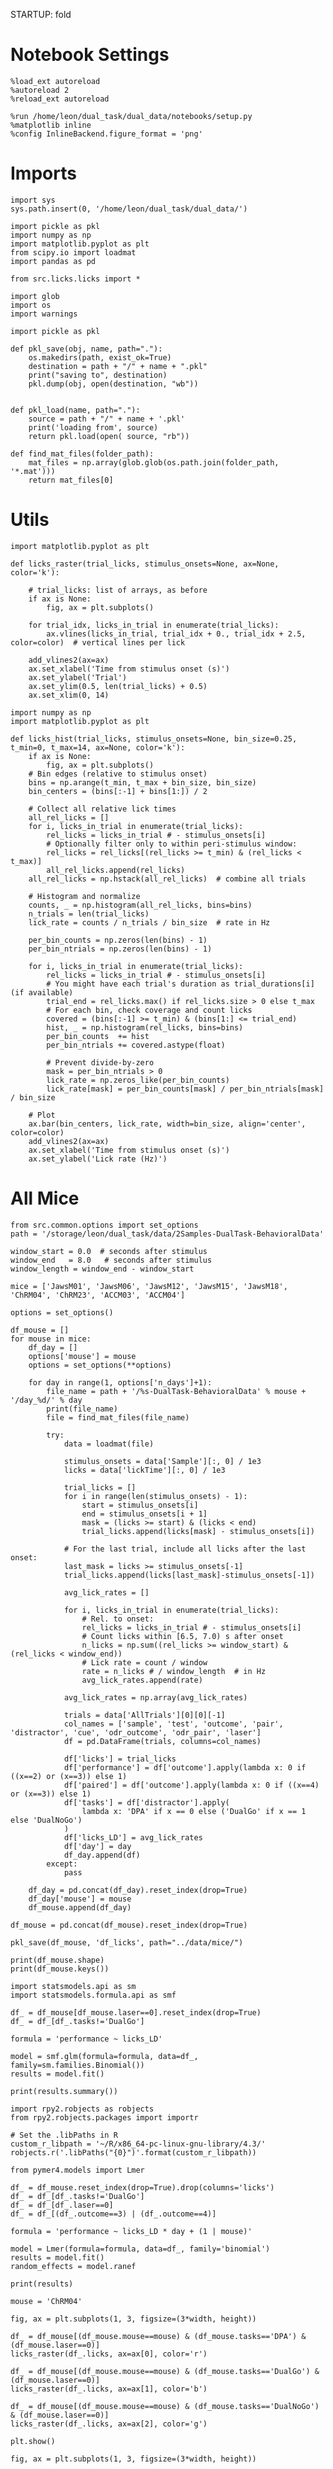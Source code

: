 STARTUP: fold
#+PROPERTY: header-args:ipython :results both :exports both :async yes :session licks :kernel dual_data

* Notebook Settings

#+begin_src ipython
%load_ext autoreload
%autoreload 2
%reload_ext autoreload

%run /home/leon/dual_task/dual_data/notebooks/setup.py
%matplotlib inline
%config InlineBackend.figure_format = 'png'
#+end_src

#+RESULTS:
: The autoreload extension is already loaded. To reload it, use:
:   %reload_ext autoreload
: Python exe
: /home/leon/mambaforge/envs/dual_data/bin/python

* Imports

#+begin_src ipython
  import sys
  sys.path.insert(0, '/home/leon/dual_task/dual_data/')

  import pickle as pkl
  import numpy as np
  import matplotlib.pyplot as plt
  from scipy.io import loadmat
  import pandas as pd

  from src.licks.licks import *
#+end_src

#+RESULTS:

#+begin_src ipython
import glob
import os
import warnings
#+end_src

#+RESULTS:

#+begin_src ipython :tangle ../src/torch/utils.py
  import pickle as pkl

  def pkl_save(obj, name, path="."):
      os.makedirs(path, exist_ok=True)
      destination = path + "/" + name + ".pkl"
      print("saving to", destination)
      pkl.dump(obj, open(destination, "wb"))


  def pkl_load(name, path="."):
      source = path + "/" + name + '.pkl'
      print('loading from', source)
      return pkl.load(open( source, "rb"))
#+end_src

#+RESULTS:

#+begin_src ipython
def find_mat_files(folder_path):
    mat_files = np.array(glob.glob(os.path.join(folder_path, '*.mat')))
    return mat_files[0]
#+end_src

#+RESULTS:

* Utils

#+begin_src ipython
import matplotlib.pyplot as plt

def licks_raster(trial_licks, stimulus_onsets=None, ax=None, color='k'):

    # trial_licks: list of arrays, as before
    if ax is None:
        fig, ax = plt.subplots()

    for trial_idx, licks_in_trial in enumerate(trial_licks):
        ax.vlines(licks_in_trial, trial_idx + 0., trial_idx + 2.5, color=color)  # vertical lines per lick

    add_vlines2(ax=ax)
    ax.set_xlabel('Time from stimulus onset (s)')
    ax.set_ylabel('Trial')
    ax.set_ylim(0.5, len(trial_licks) + 0.5)
    ax.set_xlim(0, 14)
    #+end_src

#+RESULTS:

#+begin_src ipython
import numpy as np
import matplotlib.pyplot as plt

def licks_hist(trial_licks, stimulus_onsets=None, bin_size=0.25, t_min=0, t_max=14, ax=None, color='k'):
    if ax is None:
        fig, ax = plt.subplots()
    # Bin edges (relative to stimulus onset)
    bins = np.arange(t_min, t_max + bin_size, bin_size)
    bin_centers = (bins[:-1] + bins[1:]) / 2

    # Collect all relative lick times
    all_rel_licks = []
    for i, licks_in_trial in enumerate(trial_licks):
        rel_licks = licks_in_trial # - stimulus_onsets[i]
        # Optionally filter only to within peri-stimulus window:
        rel_licks = rel_licks[(rel_licks >= t_min) & (rel_licks < t_max)]
        all_rel_licks.append(rel_licks)
    all_rel_licks = np.hstack(all_rel_licks)  # combine all trials

    # Histogram and normalize
    counts, _ = np.histogram(all_rel_licks, bins=bins)
    n_trials = len(trial_licks)
    lick_rate = counts / n_trials / bin_size  # rate in Hz

    per_bin_counts = np.zeros(len(bins) - 1)
    per_bin_ntrials = np.zeros(len(bins) - 1)

    for i, licks_in_trial in enumerate(trial_licks):
        rel_licks = licks_in_trial # - stimulus_onsets[i]
        # You might have each trial's duration as trial_durations[i] (if available)
        trial_end = rel_licks.max() if rel_licks.size > 0 else t_max
        # For each bin, check coverage and count licks
        covered = (bins[:-1] >= t_min) & (bins[1:] <= trial_end)
        hist, _ = np.histogram(rel_licks, bins=bins)
        per_bin_counts  += hist
        per_bin_ntrials += covered.astype(float)

        # Prevent divide-by-zero
        mask = per_bin_ntrials > 0
        lick_rate = np.zeros_like(per_bin_counts)
        lick_rate[mask] = per_bin_counts[mask] / per_bin_ntrials[mask] / bin_size

    # Plot
    ax.bar(bin_centers, lick_rate, width=bin_size, align='center', color=color)
    add_vlines2(ax=ax)
    ax.set_xlabel('Time from stimulus onset (s)')
    ax.set_ylabel('Lick rate (Hz)')
#+end_src

#+RESULTS:

* All Mice

#+begin_src ipython
from src.common.options import set_options
path = '/storage/leon/dual_task/data/2Samples-DualTask-BehavioralData'

window_start = 0.0  # seconds after stimulus
window_end   = 8.0   # seconds after stimulus
window_length = window_end - window_start

mice = ['JawsM01', 'JawsM06', 'JawsM12', 'JawsM15', 'JawsM18', 'ChRM04', 'ChRM23', 'ACCM03', 'ACCM04']

options = set_options()

df_mouse = []
for mouse in mice:
    df_day = []
    options['mouse'] = mouse
    options = set_options(**options)

    for day in range(1, options['n_days']+1):
        file_name = path + '/%s-DualTask-BehavioralData' % mouse + '/day_%d/' % day
        print(file_name)
        file = find_mat_files(file_name)

        try:
            data = loadmat(file)

            stimulus_onsets = data['Sample'][:, 0] / 1e3
            licks = data['lickTime'][:, 0] / 1e3

            trial_licks = []
            for i in range(len(stimulus_onsets) - 1):
                start = stimulus_onsets[i]
                end = stimulus_onsets[i + 1]
                mask = (licks >= start) & (licks < end)
                trial_licks.append(licks[mask] - stimulus_onsets[i])

            # For the last trial, include all licks after the last onset:
            last_mask = licks >= stimulus_onsets[-1]
            trial_licks.append(licks[last_mask]-stimulus_onsets[-1])

            avg_lick_rates = []

            for i, licks_in_trial in enumerate(trial_licks):
                # Rel. to onset:
                rel_licks = licks_in_trial # - stimulus_onsets[i]
                # Count licks within [6.5, 7.0) s after onset
                n_licks = np.sum((rel_licks >= window_start) & (rel_licks < window_end))
                # Lick rate = count / window
                rate = n_licks # / window_length  # in Hz
                avg_lick_rates.append(rate)

            avg_lick_rates = np.array(avg_lick_rates)

            trials = data['AllTrials'][0][0][-1]
            col_names = ['sample', 'test', 'outcome', 'pair', 'distractor', 'cue', 'odr_outcome', 'odr_pair', 'laser']
            df = pd.DataFrame(trials, columns=col_names)

            df['licks'] = trial_licks
            df['performance'] = df['outcome'].apply(lambda x: 0 if ((x==2) or (x==3)) else 1)
            df['paired'] = df['outcome'].apply(lambda x: 0 if ((x==4) or (x==3)) else 1)
            df['tasks'] = df['distractor'].apply(
                lambda x: 'DPA' if x == 0 else ('DualGo' if x == 1 else 'DualNoGo')
            )
            df['licks_LD'] = avg_lick_rates
            df['day'] = day
            df_day.append(df)
        except:
            pass

    df_day = pd.concat(df_day).reset_index(drop=True)
    df_day['mouse'] = mouse
    df_mouse.append(df_day)

df_mouse = pd.concat(df_mouse).reset_index(drop=True)
#+end_src

#+RESULTS:
#+begin_example
/storage/leon/dual_task/data/2Samples-DualTask-BehavioralData/JawsM01-DualTask-BehavioralData/day_1/
/storage/leon/dual_task/data/2Samples-DualTask-BehavioralData/JawsM01-DualTask-BehavioralData/day_2/
/storage/leon/dual_task/data/2Samples-DualTask-BehavioralData/JawsM01-DualTask-BehavioralData/day_3/
/storage/leon/dual_task/data/2Samples-DualTask-BehavioralData/JawsM01-DualTask-BehavioralData/day_4/
/storage/leon/dual_task/data/2Samples-DualTask-BehavioralData/JawsM06-DualTask-BehavioralData/day_1/
/storage/leon/dual_task/data/2Samples-DualTask-BehavioralData/JawsM06-DualTask-BehavioralData/day_2/
/storage/leon/dual_task/data/2Samples-DualTask-BehavioralData/JawsM06-DualTask-BehavioralData/day_3/
/storage/leon/dual_task/data/2Samples-DualTask-BehavioralData/JawsM06-DualTask-BehavioralData/day_4/
/storage/leon/dual_task/data/2Samples-DualTask-BehavioralData/JawsM06-DualTask-BehavioralData/day_5/
/storage/leon/dual_task/data/2Samples-DualTask-BehavioralData/JawsM06-DualTask-BehavioralData/day_6/
/storage/leon/dual_task/data/2Samples-DualTask-BehavioralData/JawsM12-DualTask-BehavioralData/day_1/
/storage/leon/dual_task/data/2Samples-DualTask-BehavioralData/JawsM12-DualTask-BehavioralData/day_2/
/storage/leon/dual_task/data/2Samples-DualTask-BehavioralData/JawsM12-DualTask-BehavioralData/day_3/
/storage/leon/dual_task/data/2Samples-DualTask-BehavioralData/JawsM12-DualTask-BehavioralData/day_4/
/storage/leon/dual_task/data/2Samples-DualTask-BehavioralData/JawsM12-DualTask-BehavioralData/day_5/
/storage/leon/dual_task/data/2Samples-DualTask-BehavioralData/JawsM15-DualTask-BehavioralData/day_1/
/storage/leon/dual_task/data/2Samples-DualTask-BehavioralData/JawsM15-DualTask-BehavioralData/day_2/
/storage/leon/dual_task/data/2Samples-DualTask-BehavioralData/JawsM15-DualTask-BehavioralData/day_3/
/storage/leon/dual_task/data/2Samples-DualTask-BehavioralData/JawsM15-DualTask-BehavioralData/day_4/
/storage/leon/dual_task/data/2Samples-DualTask-BehavioralData/JawsM15-DualTask-BehavioralData/day_5/
/storage/leon/dual_task/data/2Samples-DualTask-BehavioralData/JawsM15-DualTask-BehavioralData/day_6/
/storage/leon/dual_task/data/2Samples-DualTask-BehavioralData/JawsM18-DualTask-BehavioralData/day_1/
/storage/leon/dual_task/data/2Samples-DualTask-BehavioralData/JawsM18-DualTask-BehavioralData/day_2/
/storage/leon/dual_task/data/2Samples-DualTask-BehavioralData/JawsM18-DualTask-BehavioralData/day_3/
/storage/leon/dual_task/data/2Samples-DualTask-BehavioralData/JawsM18-DualTask-BehavioralData/day_4/
/storage/leon/dual_task/data/2Samples-DualTask-BehavioralData/JawsM18-DualTask-BehavioralData/day_5/
/storage/leon/dual_task/data/2Samples-DualTask-BehavioralData/JawsM18-DualTask-BehavioralData/day_6/
/storage/leon/dual_task/data/2Samples-DualTask-BehavioralData/ChRM04-DualTask-BehavioralData/day_1/
/storage/leon/dual_task/data/2Samples-DualTask-BehavioralData/ChRM04-DualTask-BehavioralData/day_2/
/storage/leon/dual_task/data/2Samples-DualTask-BehavioralData/ChRM04-DualTask-BehavioralData/day_3/
/storage/leon/dual_task/data/2Samples-DualTask-BehavioralData/ChRM04-DualTask-BehavioralData/day_4/
/storage/leon/dual_task/data/2Samples-DualTask-BehavioralData/ChRM04-DualTask-BehavioralData/day_5/
/storage/leon/dual_task/data/2Samples-DualTask-BehavioralData/ChRM04-DualTask-BehavioralData/day_6/
/storage/leon/dual_task/data/2Samples-DualTask-BehavioralData/ChRM23-DualTask-BehavioralData/day_1/
/storage/leon/dual_task/data/2Samples-DualTask-BehavioralData/ChRM23-DualTask-BehavioralData/day_2/
/storage/leon/dual_task/data/2Samples-DualTask-BehavioralData/ChRM23-DualTask-BehavioralData/day_3/
/storage/leon/dual_task/data/2Samples-DualTask-BehavioralData/ChRM23-DualTask-BehavioralData/day_4/
/storage/leon/dual_task/data/2Samples-DualTask-BehavioralData/ChRM23-DualTask-BehavioralData/day_5/
/storage/leon/dual_task/data/2Samples-DualTask-BehavioralData/ACCM03-DualTask-BehavioralData/day_1/
/storage/leon/dual_task/data/2Samples-DualTask-BehavioralData/ACCM03-DualTask-BehavioralData/day_2/
/storage/leon/dual_task/data/2Samples-DualTask-BehavioralData/ACCM03-DualTask-BehavioralData/day_3/
/storage/leon/dual_task/data/2Samples-DualTask-BehavioralData/ACCM03-DualTask-BehavioralData/day_4/
/storage/leon/dual_task/data/2Samples-DualTask-BehavioralData/ACCM03-DualTask-BehavioralData/day_5/
/storage/leon/dual_task/data/2Samples-DualTask-BehavioralData/ACCM04-DualTask-BehavioralData/day_1/
/storage/leon/dual_task/data/2Samples-DualTask-BehavioralData/ACCM04-DualTask-BehavioralData/day_2/
/storage/leon/dual_task/data/2Samples-DualTask-BehavioralData/ACCM04-DualTask-BehavioralData/day_3/
/storage/leon/dual_task/data/2Samples-DualTask-BehavioralData/ACCM04-DualTask-BehavioralData/day_4/
/storage/leon/dual_task/data/2Samples-DualTask-BehavioralData/ACCM04-DualTask-BehavioralData/day_5/
#+end_example

#+begin_src ipython
pkl_save(df_mouse, 'df_licks', path="../data/mice/")
#+end_src

#+RESULTS:
: saving to ../data/mice//df_licks.pkl

#+begin_src ipython
print(df_mouse.shape)
print(df_mouse.keys())
#+end_src

#+RESULTS:
: (9024, 16)
: Index(['sample', 'test', 'outcome', 'pair', 'distractor', 'cue', 'odr_outcome',
:        'odr_pair', 'laser', 'licks', 'performance', 'paired', 'tasks',
:        'licks_LD', 'day', 'mouse'],
:       dtype='object')

#+begin_src ipython
import statsmodels.api as sm
import statsmodels.formula.api as smf

df_ = df_mouse[df_mouse.laser==0].reset_index(drop=True)
df_ = df_[df_.tasks!='DualGo']

formula = 'performance ~ licks_LD'

model = smf.glm(formula=formula, data=df_, family=sm.families.Binomial())
results = model.fit()

print(results.summary())
#+end_src

#+RESULTS:
#+begin_example
                 Generalized Linear Model Regression Results
==============================================================================
Dep. Variable:            performance   No. Observations:                 3648
Model:                            GLM   Df Residuals:                     3646
Model Family:                Binomial   Df Model:                            1
Link Function:                  Logit   Scale:                          1.0000
Method:                          IRLS   Log-Likelihood:                -1954.7
Date:                Fri, 27 Jun 2025   Deviance:                       3909.5
Time:                        13:07:26   Pearson chi2:                 3.65e+03
No. Iterations:                     4   Pseudo R-squ. (CS):           0.006168
Covariance Type:            nonrobust
==============================================================================
                 coef    std err          z      P>|z|      [0.025      0.975]
------------------------------------------------------------------------------
Intercept      1.3444      0.049     27.316      0.000       1.248       1.441
licks_LD      -0.0871      0.018     -4.830      0.000      -0.122      -0.052
==============================================================================
#+end_example

#+begin_src ipython
import rpy2.robjects as robjects
from rpy2.robjects.packages import importr

# Set the .libPaths in R
custom_r_libpath = '~/R/x86_64-pc-linux-gnu-library/4.3/'
robjects.r('.libPaths("{0}")'.format(custom_r_libpath))

from pymer4.models import Lmer
#+end_src

#+RESULTS:

#+begin_src ipython
df_ = df_mouse.reset_index(drop=True).drop(columns='licks')
df_ = df_[df_.tasks!='DualGo']
df_ = df_[df_.laser==0]
df_ = df_[(df_.outcome==3) | (df_.outcome==4)]

formula = 'performance ~ licks_LD * day + (1 | mouse)'

model = Lmer(formula=formula, data=df_, family='binomial')
results = model.fit()
random_effects = model.ranef

print(results)
#+end_src

#+RESULTS:
#+begin_example
Linear mixed model fit by maximum likelihood  ['lmerMod']
Formula: performance~licks_LD*day+(1|mouse)

Family: binomial	 Inference: parametric

Number of observations: 1824	 Groups: {'mouse': 9.0}

Log-likelihood: -882.096 	 AIC: 1774.192

Random effects:

              Name    Var    Std
mouse  (Intercept)  0.268  0.518

No random effect correlations specified

Fixed effects:

              Estimate  2.5_ci  97.5_ci     SE     OR  OR_2.5_ci  OR_97.5_ci  \
(Intercept)     -0.383  -0.860    0.094  0.243  0.682      0.423       1.098
licks_LD        -0.504  -0.694   -0.314  0.097  0.604      0.500       0.730
day              0.563   0.457    0.668  0.054  1.755      1.580       1.951
licks_LD:day     0.022  -0.037    0.082  0.030  1.022      0.963       1.085

               Prob  Prob_2.5_ci  Prob_97.5_ci  Z-stat  P-val  Sig
(Intercept)   0.405        0.297         0.523  -1.575  0.115
licks_LD      0.377        0.333         0.422  -5.202  0.000  ***
day           0.637        0.612         0.661  10.456  0.000  ***
licks_LD:day  0.506        0.491         0.520   0.731  0.465
#+end_example

#+begin_src ipython
mouse = 'ChRM04'
#+end_src

#+RESULTS:

#+begin_src ipython
fig, ax = plt.subplots(1, 3, figsize=(3*width, height))

df_ = df_mouse[(df_mouse.mouse==mouse) & (df_mouse.tasks=='DPA') & (df_mouse.laser==0)]
licks_raster(df_.licks, ax=ax[0], color='r')

df_ = df_mouse[(df_mouse.mouse==mouse) & (df_mouse.tasks=='DualGo') & (df_mouse.laser==0)]
licks_raster(df_.licks, ax=ax[1], color='b')

df_ = df_mouse[(df_mouse.mouse==mouse) & (df_mouse.tasks=='DualNoGo') & (df_mouse.laser==0)]
licks_raster(df_.licks, ax=ax[2], color='g')

plt.show()
#+end_src

#+RESULTS:
[[./.ob-jupyter/d96b78704a94ed9f616c81ff6a331b0163afd018.png]]

#+begin_src ipython
fig, ax = plt.subplots(1, 3, figsize=(3*width, height))

df_ = df_mouse[(df_mouse.tasks=='DPA') & (df_mouse.laser==0)]
# df_ = df_mouse[(df_mouse.mouse==mouse) & (df_mouse.tasks=='DPA') & (df_mouse.laser==0)]
licks_hist(df_.licks, ax=ax[0], color='r')

df_ = df_mouse[(df_mouse.tasks=='DualGo') & (df_mouse.laser==0)]
#df_ = df_mouse[(df_mouse.mouse==mouse) & (df_mouse.tasks=='DualGo') & (df_mouse.laser==0)]
licks_hist(df_.licks, ax=ax[1], color='b')

df_ = df_mouse[(df_mouse.tasks=='DualNoGo') & (df_mouse.laser==0)]
# df_ = df_mouse[(df_mouse.mouse==mouse) & (df_mouse.tasks=='DualNoGo') & (df_mouse.laser==0)]
licks_hist(df_.licks, ax=ax[2], color='g')

plt.show()
#+end_src

#+RESULTS:
[[./.ob-jupyter/0d96ea1acbcc4ab569f448cd638a105b5e9f5d8e.png]]

#+begin_src ipython
from src.decode.bump import decode_bump, circcvl
fig, ax = plt.subplots(1, 3, figsize=(3*width, height))

mouse = 'ChRM23'
size = 32

df_ = df_mouse[(df_mouse.mouse==mouse) & (df_mouse.tasks=='DPA') & (df_mouse.laser==0)].reset_index()
ax[0].plot(circcvl(df_.licks_LD, windowSize=size), color='r')
ax[0].set_xlabel('Trial')
ax[0].set_ylabel('Lick rate (Hz)')


df_ = df_mouse[(df_mouse.mouse==mouse) & (df_mouse.tasks=='DualGo') & (df_mouse.laser==0)].reset_index()
ax[1].plot(circcvl(df_.licks_LD, windowSize=size), color='b')
ax[1].set_xlabel('Trial')
ax[1].set_ylabel('Lick rate (Hz)')

df_ = df_mouse[(df_mouse.mouse==mouse) & (df_mouse.tasks=='DualNoGo') & (df_mouse.laser==0)].reset_index()
ax[2].plot(circcvl(df_.licks_LD, windowSize=size), color='g')
ax[2].set_xlabel('Trial')
ax[2].set_ylabel('Lick rate (Hz)')

plt.show()
#+end_src

#+RESULTS:
[[./.ob-jupyter/8b12d376ff50050ca53f562f5202853ca948439f.png]]

#+begin_src ipython
import seaborn as sns
import matplotlib.pyplot as plt

# Add a 'trial' index per mouse-task group, if not already present
df_mouse['trial'] = df_mouse.groupby(['mouse', 'tasks', 'laser']).cumcount()

df_filtered = df_mouse[df_mouse['laser'] == 0]
df_filtered = df_filtered[df_filtered.mouse!='ACCM04']
df_filtered = df_filtered[df_filtered.mouse!='ACCM03']
# df_filtered = df_filtered[(df_filtered.outcome==3) | (df_filtered.outcome==4)]
# df_filtered = df_filtered[df_filtered.mouse!='ChRM23']

# df_filtered['trial'] = df_filtered.groupby(['mouse', 'tasks']).cumcount()
# print(df_filtered.trial)
tasks_to_plot = ['DPA', 'DualGo', 'DualNoGo']

fig, axes = plt.subplots(1, 3, figsize=(3*width, height))

for i, task in enumerate(tasks_to_plot):
    df_task = df_filtered[df_filtered['tasks'] == task]
    # Plot mean and CI for each trial averaged across mice
    sns.lineplot(
        data=df_task,
        x='trial',
        y=circcvl(df_task['licks_LD'], windowSize=32),
        # y='licks_LD',
        ax=axes[i],
        ci='sd',          # or 'sem', or None for no CI
        estimator='mean', # default is mean
        errorbar='sd',    # newer seaborn
        color=['r','b','g'][i]
    )
    axes[i].set_title(task)
    axes[i].set_xlabel('Trial')
    if i == 0:
        axes[i].set_ylabel('Lick rate before Test (Hz)')

plt.tight_layout()
plt.show()
#+end_src

#+RESULTS:
[[./.ob-jupyter/ffc19a8d3c215ffaa6c70a092912b83d612890c1.png]]

#+begin_src ipython

#+end_src

* Behavioral Data

#+begin_src ipython
import glob
import os
import warnings
import numpy as np

# Suppress the "All-NaN slice encountered" RuntimeWarning
warnings.filterwarnings("ignore", category=RuntimeWarning, message="All-NaN slice encountered")


path = '/storage/dual_task/data/2Samples-DualTask-BehavioralData'
cols = ['sample', 'test', 'response', 'pair', 'tasks', 'cue', 'GNG_response', 'GNG_pair', 'laser']
mice = ['JawsM01', 'JawsM06', 'JawsM12', 'JawsM15', 'JawsM18', 'ChRM04', 'ChRM23', 'ACCM03', 'ACCM04']
# mice = ['JawsM15']

df_all = []
for mouse in mice:
    df = []
    print(mouse)
    for day in np.arange(1, 7):

        try:
        # if 1:
            file_name = path + '/%s-DualTask-BehavioralData' % mouse + '/day_%d/' % day
            print(file_name)
            file = find_mat_files(file_name)

            try:
                data = loadmat(file)
            except:
                pass

            licks_dpa, licks_go, licks_nogo, licks_all, labels = get_licks_mouse(data, path, response='', trial_length=14, verbose=0)

            # licks_counts, bin_edges, _ = plt.hist(licks_all[i], bins=84, density=False);

            licks_list = []
            for i in range(licks_all.shape[0]):
                try:
                    licks_counts, bin_edges, _ = plt.hist(licks_all[i], bins=84, density=False);
                    plt.clf()
                    licks_list.append(licks_counts)
                except:
                    licks_list.append(np.array(licks_counts) * np.nan)
                    pass

            df_day = pd.DataFrame({'lick_binned': licks_list, 'lick_times': licks_all.tolist(), 'task': labels})
            df_day['day'] = day

            df.append(df_day)
        except:
            print('file missing', mouse, day)
            pass

    df_days = pd.concat(df)
    df_days['mouse'] = mouse
    df_all.append(df_days)

df_all = pd.concat(df_all)
#+end_src

#+RESULTS:


#+begin_src ipython
print(df_all.mouse.unique())
#+end_src

#+RESULTS:
:RESULTS:
# [goto error]
: ---------------------------------------------------------------------------
: AttributeError                            Traceback (most recent call last)
: Cell In[7], line 1
: ----> 1 print(df_all.mouse.unique())
:
: AttributeError: 'list' object has no attribute 'mouse'
:END:

#+begin_src ipython
print(df_all.shape[0])
#+end_src

#+RESULTS:
: 00755d08-2cca-46dc-b5ae-2d3501ceabd2

#+begin_src ipython
pkl_save(df_all, 'df_licks', path="../data/mice/")
#+end_src

#+RESULTS:
: saving to ../data/mice//df_licks.pkl

* load

#+begin_src ipython
df_all = pkl_load('df_licks', path="../data/mice/")
#+end_src

#+RESULTS:
: loading from ../data/mice//df_licks.pkl

#+begin_src ipython
print(df_all.keys(), df_all.shape)
#+end_src

#+RESULTS:
: Index(['lick_binned', 'lick_times', 'task', 'day', 'mouse'], dtype='object') (4608, 5)

#+begin_src ipython
df_all.lick_times
#+end_src

#+RESULTS:
#+begin_example
0     [8.487, 8.631, 8.745, 9.876, 10.019, 10.289, 1...
1     [4.972000000000001, 5.267000000000003, 5.37700...
2     [4.750999999999991, 7.731999999999999, 8.34699...
3     [5.140000000000015, 7.365000000000009, 7.50800...
4     [5.381999999999977, 5.561999999999983, 5.67699...
                            ...
91    [4.947999999999865, 5.152999999999793, 5.30499...
92    [8.697999999999865, 8.883000000000266, 8.99800...
93    [8.110000000000582, 8.28900000000067, 8.539000...
94    [2.3419999999996435, 2.5600000000004, nan, nan...
95    [5.095999999999549, 5.52599999999984, 5.677999...
Name: lick_times, Length: 4608, dtype: object
#+end_example

#+begin_src ipython
df_ = df_all[df_all.mouse=='ACCM04']
licks = df_['lick_times'].apply(pd.Series).to_numpy()
licks_counts, bin_edges, _ = plt.hist(licks.reshape(-1), bins=84, density=False);
print(licks.shape, licks_counts.shape)
#+end_src

#+RESULTS:
:RESULTS:
: (480, 34) (84,)
[[./.ob-jupyter/559aa2ffdfc99428dcc000f13b972da047847e33.png]]
:END:

#+begin_src ipython
plt.plot(bin_edges[:-1], licks_counts.T)
add_vlines2()
#+end_src

#+RESULTS:
[[./.ob-jupyter/e48ace8b89f67164a759f2110c7a039156a0ce68.png]]

* Single Mouse

#+begin_src ipython
path = '/storage/leon/dual_task/data/2Samples-DualTask-BehavioralData'
mouse = 'ChRM23'
day = 1
file_name = path + '/%s-DualTask-BehavioralData' % mouse + '/day_%d/' % day
file = find_mat_files(file_name)
data = loadmat(file)
#+end_src

#+RESULTS:

#+begin_src ipython
print(data.keys())
#+end_src

#+RESULTS:
: dict_keys(['__header__', '__version__', '__globals__', 'AbolishTrials', 'AllData', 'AllSample', 'AllTest', 'AllTrials', 'Data', 'Data1', 'DataD', 'DataD_GO', 'DataD_NG', 'DataID', 'DataID1', 'DataID2', 'DataID3', 'DataS', 'Delay', 'Delay1', 'FDelay', 'FirstOdor', 'FirstOdor1', 'ITI', 'LDelay', 'LaserPeriod', 'MeantrialLen', 'Odor', 'Odor1', 'ResponseDelay', 'Sample', 'Sample1', 'SampleD', 'SampleD_GO', 'SampleD_NG', 'SampleS', 'SecondOdor', 'SecondOdor1', 'SerialData', 'Test', 'Test1', 'TrialNum', 'TrialNumD', 'TrialNumS', 'Trials', 'Trials1', 'TrialsD', 'TrialsD_GO', 'TrialsD_NG', 'TrialsS', 'Water', 'Water1', 'laserTime', 'lickTime'])

#+begin_src ipython
import numpy as np

# stimulus_onsets: 1D array of stimulus onset times (sorted)
stimulus_onsets = data['Sample'][:, 0] / 1e3
# licks: 1D array of lick timestamps (sorted)
licks = data['lickTime'][:, 0] / 1e3

print(stimulus_onsets.shape, licks.shape)
trial_licks = []
for i in range(len(stimulus_onsets) - 1):
    start = stimulus_onsets[i]
    end = stimulus_onsets[i + 1]
    mask = (licks >= start) & (licks < end)
    trial_licks.append(licks[mask])

# For the last trial, include all licks after the last onset:
last_mask = licks >= stimulus_onsets[-1]
trial_licks.append(licks[last_mask])

# trial_licks is a list; each element is an array of licks for that trial
#+end_src

#+RESULTS:
: (192,) (1521,)

#+begin_src ipython
import matplotlib.pyplot as plt

# trial_licks: list of arrays, as before
plt.figure(figsize=(8, 6))
for trial_idx, licks_in_trial in enumerate(trial_licks):
    # Convert licks to times relative to stimulus onset
    rel_licks = licks_in_trial - stimulus_onsets[trial_idx]
    plt.vlines(rel_licks, trial_idx + 0.5, trial_idx + 1.5)  # vertical lines per lick

add_vlines2()
plt.xlabel('Time from stimulus onset (s)')
plt.ylabel('Trial')
plt.ylim(0.5, len(trial_licks) + 0.5)
plt.xlim(0, 14)
plt.show()
#+end_src

#+RESULTS:
[[./.ob-jupyter/4471bfbe4103ffc3fb060de4667e619a611546e2.png]]

#+begin_src ipython
import numpy as np
import matplotlib.pyplot as plt

# Parameters
bin_size = 0.25  # in seconds
t_min = -0.0    # seconds before stimulus
t_max = 14     # seconds after stimulus

# Bin edges (relative to stimulus onset)
bins = np.arange(t_min, t_max + bin_size, bin_size)
bin_centers = (bins[:-1] + bins[1:]) / 2

# Collect all relative lick times
all_rel_licks = []
for i, licks_in_trial in enumerate(trial_licks):
    rel_licks = licks_in_trial - stimulus_onsets[i]
    # Optionally filter only to within peri-stimulus window:
    rel_licks = rel_licks[(rel_licks >= t_min) & (rel_licks < t_max)]
    all_rel_licks.append(rel_licks)
all_rel_licks = np.hstack(all_rel_licks)  # combine all trials

# Histogram and normalize
counts, _ = np.histogram(all_rel_licks, bins=bins)
n_trials = len(trial_licks)
lick_rate = counts / n_trials / bin_size  # rate in Hz

# Plot
plt.bar(bin_centers, lick_rate, width=bin_size, align='center', color='k')
add_vlines2()
plt.xlabel('Time from stimulus onset (s)')
plt.ylabel('Lick rate (Hz)')
# plt.title('Average Lick Rate vs. Time')
plt.show()
#+end_src

#+RESULTS:
[[./.ob-jupyter/036220ef5c7a61ce704f028fb118579a711b1482.png]]

#+begin_src ipython
window_start = 6.5   # seconds after stimulus
window_end   = 7.0   # seconds after stimulus
window_length = window_end - window_start

avg_lick_rates = []

for i, licks_in_trial in enumerate(trial_licks):
    # Rel. to onset:
    rel_licks = licks_in_trial - stimulus_onsets[i]
    # Count licks within [6.5, 7.0) s after onset
    n_licks = np.sum((rel_licks >= window_start) & (rel_licks < window_end))
    # Lick rate = count / window
    rate = n_licks / window_length  # in Hz
    avg_lick_rates.append(rate)

avg_lick_rates = np.array(avg_lick_rates)
# avg_lick_rates: one value per trial (Hz)
print(avg_lick_rates.shape)
#+end_src

#+RESULTS:
: (192,)

#+begin_src ipython
df = data['AllTrials'][0][0][-1]
col_names = ['sample', 'test', 'outcome', 'pair', 'distractor', 'cue', 'odr_outcome', 'odr_pair', 'laser']
df = pd.DataFrame(df, columns=col_names)
df['performance'] = df['outcome'].apply(lambda x: 0 if ((x==2) or (x==3)) else 1)
df['paired'] = df['outcome'].apply(lambda x: 0 if ((x==4) or (x==3)) else 1)
df['tasks'] = df['distractor'].apply(
    lambda x: 'DPA' if x == 0 else ('DualGo' if x == 1 else 'DualNoGo')
)
df['licks_LD'] = avg_lick_rates
print(df.keys())
#+end_src

#+RESULTS:
: Index(['sample', 'test', 'outcome', 'pair', 'distractor', 'cue', 'odr_outcome',
:        'odr_pair', 'laser', 'performance', 'paired', 'tasks', 'licks_LD'],
:       dtype='object')

#+begin_src ipython
import statsmodels.api as sm
import statsmodels.formula.api as smf

df_ = df[df.laser==0]

formula = 'performance ~ licks_LD * tasks'

model = smf.glm(formula=formula, data=df_, family=sm.families.Binomial())
results = model.fit()

print(results.summary())
#+end_src

#+RESULTS:
#+begin_example
                 Generalized Linear Model Regression Results
==============================================================================
Dep. Variable:            performance   No. Observations:                   96
Model:                            GLM   Df Residuals:                       90
Model Family:                Binomial   Df Model:                            5
Link Function:                  Logit   Scale:                          1.0000
Method:                          IRLS   Log-Likelihood:                -55.471
Date:                Thu, 26 Jun 2025   Deviance:                       110.94
Time:                        18:27:46   Pearson chi2:                     94.0
No. Iterations:                    19   Pseudo R-squ. (CS):             0.1108
Covariance Type:            nonrobust
==============================================================================================
                                 coef    std err          z      P>|z|      [0.025      0.975]
----------------------------------------------------------------------------------------------
Intercept                      0.4055      0.373      1.088      0.277      -0.325       1.136
tasks[T.DualGo]               -0.2719      0.522     -0.521      0.603      -1.296       0.752
tasks[T.DualNoGo]              1.4663      0.654      2.243      0.025       0.185       2.748
licks_LD                      -0.2027      0.731     -0.277      0.782      -1.636       1.230
licks_LD:tasks[T.DualGo]       5.3109   3134.316      0.002      0.999   -6137.836    6148.458
licks_LD:tasks[T.DualNoGo]    -0.7332      1.052     -0.697      0.486      -2.795       1.329
==============================================================================================
#+end_example

#+begin_src ipython
plt.plot(avg_lick_rates, 'o', ms=6)
plt.xlabel('trial')
plt.ylabel('lick rate (Hz)')
plt.show
#+end_src

#+RESULTS:
:RESULTS:
: <function matplotlib.pyplot.show(close=None, block=None)>
[[./.ob-jupyter/002ad3bb73903c90a7ad16fba0d2840f7422f112.png]]
:END:

#+begin_src ipython
path = 'ACC'
licks_dpa, licks_go, licks_nogo, licks_trial, labels = get_licks_mouse(data, path, response='', trial_length=14, verbose=1)
print(licks_dpa.shape)
licks_all = [np.hstack(licks_dpa), np.hstack(licks_go), np.hstack(licks_nogo)]
print(np.array(licks_trial[0]).shape)
licks_density, bins = plot_licks_hist(licks_all, n_bins=84)
print('lick_density', licks_density.shape)
plt.savefig('licks_first.svg', dpi=300)
#+end_src

#+RESULTS:
:RESULTS:
: licks: all (96, 27) licks: DPA (32, 13) Go (32, 20) NoGo (32, 27)
: (32, 13)
: (27,)
: lick_count (3, 84)
: lick_density (3, 84)
[[./.ob-jupyter/ca95b6484d73ffeec5c850f52bec4e007cd70d9f.png]]
:END:

#+begin_src ipython
print(licks_trial.shape)
licks_counts, bin_edges, _ = plt.hist(np.hstack(licks_trial), bins=84, density=False)
plt.clf()
print(licks_counts.shape)
plt.plot(bin_edges[:-1], licks_counts)
add_vlines2()
#+end_src

#+RESULTS:
:RESULTS:
: (96, 10)
: (84,)
[[./.ob-jupyter/0ddf543d1638c8fd126a19b39085e542535e7320.png]]
:END:

#+begin_src ipython
licks_list = []
for i in range(licks_trial.shape[0]):
    try:
        licks_counts, bin_edges, _ = plt.hist(licks_trial[i], bins=84, density=False);
        licks_list.append(licks_counts.copy())
        licks_counts[licks_counts==0] *= np.nan
        plt.plot(bin_edges[:-1], (i+1)*licks_counts, "|")
    except:
        pass

add_vlines2()
plt.xlabel("Time (s)")
plt.ylabel("Trial #")
plt.xlim(-0.5, 14)
plt.show()
#+end_src

#+RESULTS:
:RESULTS:
: /home/leon/mambaforge/envs/dual_data/lib/python3.11/site-packages/matplotlib/axes/_axes.py:6831: RuntimeWarning: All-NaN slice encountered
:   xmin = min(xmin, np.nanmin(xi))
: /home/leon/mambaforge/envs/dual_data/lib/python3.11/site-packages/matplotlib/axes/_axes.py:6832: RuntimeWarning: All-NaN slice encountered
:   xmax = max(xmax, np.nanmax(xi))
[[./.ob-jupyter/a43abedf5fe4910c8853365cf406c071becb8e60.png]]
:END:

#+begin_src ipython

#+end_src

#+RESULTS:
